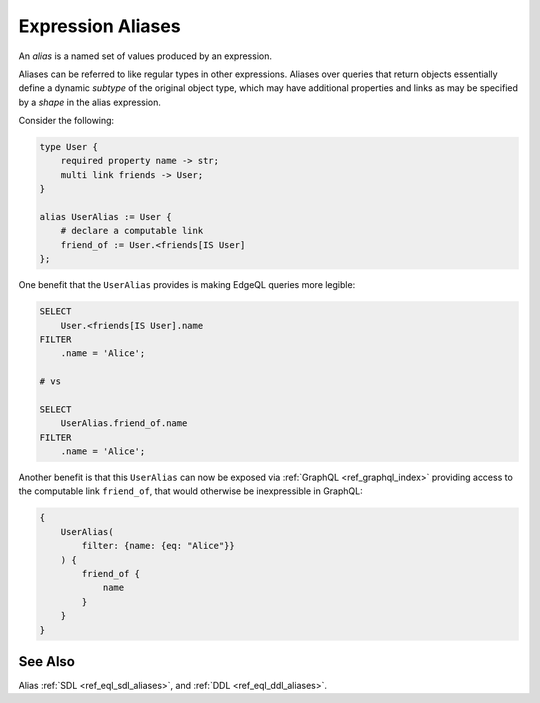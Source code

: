 .. _ref_datamodel_aliases:

==================
Expression Aliases
==================

An *alias* is a named set of values produced by an expression.

Aliases can be referred to like regular types in other expressions.
Aliases over queries that return objects essentially define a dynamic
*subtype* of the original object type, which may have additional
properties and links as may be specified by a *shape* in the alias
expression.

Consider the following:

.. code-block:: sdl

    type User {
        required property name -> str;
        multi link friends -> User;
    }

    alias UserAlias := User {
        # declare a computable link
        friend_of := User.<friends[IS User]
    };

One benefit that the ``UserAlias`` provides is making EdgeQL queries
more legible:

.. code-block:: edgeql

    SELECT
        User.<friends[IS User].name
    FILTER
        .name = 'Alice';

    # vs

    SELECT
        UserAlias.friend_of.name
    FILTER
        .name = 'Alice';

Another benefit is that this ``UserAlias`` can now be exposed via
:ref:`GraphQL <ref_graphql_index>` providing access to the computable
link ``friend_of``, that would otherwise be inexpressible in GraphQL:

.. code-block:: graphql

    {
        UserAlias(
            filter: {name: {eq: "Alice"}}
        ) {
            friend_of {
                name
            }
        }
    }



See Also
--------

Alias
:ref:`SDL <ref_eql_sdl_aliases>`,
and :ref:`DDL <ref_eql_ddl_aliases>`.
